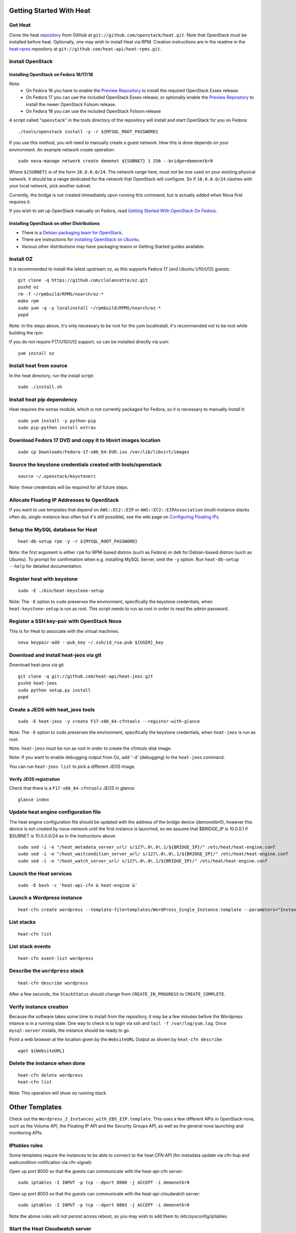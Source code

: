 Getting Started With Heat
=========================

..
  This file is a ReStructuredText document, but can be converted to a script
  using the accompanying rst2script.sed script. Any blocks that are indented by
  4 spaces (including comment blocks) will appear in the script. To document
  code that should not appear in the script, use an indent of less than 4
  spaces. (Using a Quoted instead of Indented Literal block also works.)
  To include code in the script that should not appear in the output, make it
  a comment block.

..
    #!/bin/bash
    
    # Exit on error
    set -e

Get Heat
--------

Clone the heat repository_ from GitHub at ``git://github.com/openstack/heat.git``. Note that OpenStack must be installed before heat.
Optionally, one may wish to install Heat via RPM. Creation instructions are in the readme in the heat-rpms_ repository at ``git://github.com/heat-api/heat-rpms.git``.

.. _repository: https://github.com/openstack/heat
.. _heat-rpms: https://github.com/heat-api/heat-rpms

Install OpenStack
-----------------

Installing OpenStack on Fedora 16/17/18
~~~~~~~~~~~~~~~~~~~~~~~~~~~~~~~~~~~~~~~~

Note:
    - On Fedora 16 you have to enable the `Preview Repository`_ to install the required OpenStack Essex release.
    - On Fedora 17 you can use the included OpenStack Essex release, or optionally enable the `Preview Repository`_ to install the newer OpenStack Folsom release.
    - On Fedora 18 you can use the included OpenStack Folsom release

A script called "``openstack``" in the tools directory of the repository will install and start OpenStack for you on Fedora::

    ./tools/openstack install -y -r ${MYSQL_ROOT_PASSWORD}

If you use this method, you will need to manually create a guest network.  How this is done depends on your environment.  An example network create operation:

..
    SUBNET=10.0.0.0/24

::

    sudo nova-manage network create demonet ${SUBNET} 1 256 --bridge=demonetbr0

Where ``${SUBNET}`` is of the form ``10.0.0.0/24``. The network range here, must *not* be one used on your existing physical network. It should be a range dedicated for the network that OpenStack will configure. So if ``10.0.0.0/24`` clashes with your local network, pick another subnet.

Currently, the bridge is not created immediately upon running this command, but is actually added when Nova first requires it.

If you wish to set up OpenStack manually on Fedora, read `Getting Started With OpenStack On Fedora`_.

.. _Getting Started With OpenStack on Fedora: http://fedoraproject.org/wiki/Getting_started_with_OpenStack_on_Fedora_17
.. _Preview Repository: http://fedoraproject.org/wiki/OpenStack#Preview_repository

Installing OpenStack on other Distributions
~~~~~~~~~~~~~~~~~~~~~~~~~~~~~~~~~~~~~~~~~~~

* There is a `Debian packaging team for OpenStack`_.
* There are instructions for `installing OpenStack on Ubuntu`_.
* Various other distributions may have packaging teams or Getting Started guides available.

.. _Debian packaging team for OpenStack: http://wiki.openstack.org/Packaging/Debian
.. _installing OpenStack on Ubuntu: http://docs.openstack.org/bexar/openstack-compute/admin/content/ch03s02.html


Install OZ
----------

It is recommended to install the latest upstream oz, as this supports Fedora 17 (and Ubuntu U10/U12) guests::

    git clone -q https://github.com/clalancette/oz.git
    pushd oz
    rm -f ~/rpmbuild/RPMS/noarch/oz-*
    make rpm
    sudo yum -q -y localinstall ~/rpmbuild/RPMS/noarch/oz-*
    popd

Note: In the steps above, it's only necessary to be root for the yum localinstall, it's recommended not to be root while building the rpm.

If you do not require F17/U10/U12 support, oz can be installed directly via yum::

  yum install oz

Install heat from source
------------------------

In the heat directory, run the install script::

    sudo ./install.sh

Install heat pip dependency
---------------------------

Heat requires the extras module, which is not currently packaged for Fedora, so it is necessary to manually install it::

    sudo yum install -y python-pip
    sudo pip-python install extras

Download Fedora 17 DVD and copy it to libvirt images location
-------------------------------------------------------------

::

  sudo cp Downloads/Fedora-17-x86_64-DVD.iso /var/lib/libvirt/images

Source the keystone credentials created with tools/openstack
------------------------------------------------------------

::

    source ~/.openstack/keystonerc

Note: these credentials will be required for all future steps.

Allocate Floating IP Addresses to OpenStack
-------------------------------------------

If you want to use templates that depend on ``AWS::EC2::EIP`` or ``AWS::EC2::EIPAssociation`` (multi-instance stacks often do, single-instance less often but it's still possible), see the wiki page on `Configuring Floating IPs`_.

.. _Configuring Floating IPs: http://wiki.openstack.org/Heat/Configuring-Floating-IPs

Setup the MySQL database for Heat
---------------------------------

::

    heat-db-setup rpm -y -r ${MYSQL_ROOT_PASSWORD}

Note: the first argument is either ``rpm`` for RPM-based distros (such as Fedora) or ``deb`` for Debian-based distros (such as Ubuntu). To prompt for confirmation when e.g. installing MySQL Server, omit the ``-y`` option. Run ``heat-db-setup --help`` for detailed documentation.

Register heat with keystone
---------------------------

::

    sudo -E ./bin/heat-keystone-setup

Note: The ``-E`` option to ``sudo`` preserves the environment, specifically the keystone credentials, when ``heat-keystone-setup`` is run as root. This script needs to run as root in order to read the admin password.

Register a SSH key-pair with OpenStack Nova
-------------------------------------------

This is for Heat to associate with the virtual machines.

::

    nova keypair-add --pub_key ~/.ssh/id_rsa.pub ${USER}_key


Download and install heat-jeos via git
--------------------------------------
Download heat-jeos via git

::

    git clone -q git://github.com/heat-api/heat-jeos.git
    pushd heat-jeos
    sudo python setup.py install
    popd

Create a JEOS with heat_jeos tools
----------------------------------
::

    sudo -E heat-jeos -y create F17-x86_64-cfntools --register-with-glance

Note: The ``-E`` option to ``sudo`` preserves the environment, specifically the keystone credentials, when ``heat-jeos`` is run as root.

Note: ``heat-jeos`` must be run as root in order to create the cfntools disk image.

Note: If you want to enable debugging output from Oz, add '``-d``' (debugging) to the ``heat-jeos`` command.

You can run ``heat-jeos list`` to pick a different JEOS image.

Verify JEOS registration
~~~~~~~~~~~~~~~~~~~~~~~~

Check that there is a ``F17-x86_64-cfntools`` JEOS in glance:

..
    GLANCE_INDEX=$(cat <<EOF

::

    glance index

..
    EOF
    )
    $GLANCE_INDEX | grep -q "F17-x86_64-cfntools"

Update heat engine configuration file
-------------------------------------

The heat engine configuration file should be updated with the address of the bridge device (demonetbr0), however this device is not created by nova-network until the first instance is launched, so we assume that $BRIDGE_IP is 10.0.0.1 if $SUBNET is 10.0.0.0/24 as in the instructions above:

..
    BRIDGE_IP=`echo $SUBNET | awk -F'[./]' '{printf "%d.%d.%d.%d", $1, $2, $3, or($4, 1)}'`

::

    sudo sed -i -e "/heat_metadata_server_url/ s/127\.0\.0\.1/${BRIDGE_IP}/" /etc/heat/heat-engine.conf
    sudo sed -i -e "/heat_waitcondition_server_url/ s/127\.0\.0\.1/${BRIDGE_IP}/" /etc/heat/heat-engine.conf
    sudo sed -i -e "/heat_watch_server_url/ s/127\.0\.0\.1/${BRIDGE_IP}/" /etc/heat/heat-engine.conf

Launch the Heat services
------------------------

::

    sudo -E bash -c 'heat-api-cfn & heat-engine &'

..
    sleep 5

Launch a Wordpress instance
---------------------------

::

    heat-cfn create wordpress --template-file=templates/WordPress_Single_Instance.template --parameters="InstanceType=m1.xlarge;DBUsername=${USER};DBPassword=verybadpass;KeyName=${USER}_key"

List stacks
-----------

::

    heat-cfn list

List stack events
-----------------

::

    heat-cfn event-list wordpress

Describe the ``wordpress`` stack
--------------------------------

..
    HEAT_DESCRIBE=$(cat <<EOF

::

    heat-cfn describe wordpress

..
    EOF
    )

After a few seconds, the ``StackStatus`` should change from ``CREATE_IN_PROGRESS`` to ``CREATE_COMPLETE``.

..
    # Wait for Stack creation
    CREATING="<StackStatus>CREATE_IN_PROGRESS</StackStatus>"
    retries=24
    while $HEAT_DESCRIBE | grep -q $CREATING && ((retries-- > 0))
    do
        echo "Waiting for Stack creation to complete..." >&2
        sleep 5
    done
    
    $HEAT_DESCRIBE | grep -q "<StackStatus>CREATE_COMPLETE</StackStatus>"
    

Verify instance creation
------------------------

Because the software takes some time to install from the repository, it may be a few minutes before the Wordpress intance is in a running state.  One way to check is to login via ssh and ``tail -f /var/log/yum.log``.  Once ``mysql-server`` installs, the instance should be ready to go.

..
    WebsiteURL=$($HEAT_DESCRIBE | sed                             \
        -e '/<OutputKey>WebsiteURL<\/OutputKey>/,/<\/member>/ {'  \
        -e '/<OutputValue>/ {'                                    \
        -e 's/<OutputValue>\([^<]*\)<\/OutputValue>/\1/'          \
        -e p                                                      \
        -e '}' -e '}'                                             \
        -e d                                                      \
    )
    HOST=`echo $WebsiteURL | sed -r -e 's#http://([^/]+)/.*#\1#'`
    
    retries=9
    while ! ping -q -c 1 $HOST >/dev/null && ((retries-- > 0)); do
        echo "Waiting for host networking..." >&2
        sleep 2
    done
    test $retries -ge 0
    
    sleep 10
    
    retries=49
    while ! ssh -o PasswordAuthentication=no -o StrictHostKeyChecking=no  \
                -q -t -l ec2-user $HOST                                   \
                sudo grep -q mysql-server /var/log/yum.log &&             \
          ((retries-- > 0))
    do
        echo "Waiting for package installation..." >&2
        sleep 5
    done
    test $retries -ge 0
    
    echo "Pausing to wait for application startup..." >&2
    sleep 60

Point a web browser at the location given by the ``WebsiteURL`` Output as shown by ``heat-cfn describe``::

    wget ${WebsiteURL}

Delete the instance when done
-----------------------------

::

    heat-cfn delete wordpress
    heat-cfn list

Note: This operation will show no running stack.

Other Templates
===============
Check out the ``Wordpress_2_Instances_with_EBS_EIP.template``.  This uses a few different APIs in OpenStack nova, such as the Volume API, the Floating IP API and the Security Groups API, as well as the general nova launching and monitoring APIs.

IPtables rules
--------------

Some templates require the instances to be able to connect to the heat CFN API (for metadata update via cfn-hup and waitcondition notification via cfn-signal):

Open up port 8000 so that the guests can communicate with the heat-api-cfn server::

    sudo iptables -I INPUT -p tcp --dport 8000 -j ACCEPT -i demonetbr0

Open up port 8003 so that the guests can communicate with the heat-api-cloudwatch server::

    sudo iptables -I INPUT -p tcp --dport 8003 -j ACCEPT -i demonetbr0

Note the above rules will not persist across reboot, so you may wish to add them to /etc/sysconfig/iptables

Start the Heat Cloudwatch server
--------------------------------

If you wish to try any of the HA or autoscaling templates (which collect stats from instances via the CloudWatch API), it is neccessary to start the heat-api-cloudwatch server::

    sudo -E bash -c 'heat-api-cloudwatch &'

Further information on using the heat cloudwatch features is available in the Using-Cloudwatch_ wiki page

.. _Using-Cloudwatch: http://wiki.openstack.org/Heat/Using-CloudWatch

Troubleshooting
===============

If you encounter issues running heat, see if the solution to the issue is documented on the Troubleshooting_ wiki page. If not, let us know about the problem in the #heat IRC channel on freenode.

.. _Troubleshooting: http://wiki.openstack.org/Heat/TroubleShooting

..
    echo; echo 'Success!'
